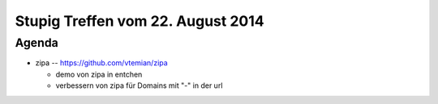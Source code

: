 Stupig Treffen vom 22. August 2014
================================


Agenda
------

* zipa -- https://github.com/vtemian/zipa

  - demo von zipa in entchen
  - verbessern von zipa für Domains mit "-" in der url
